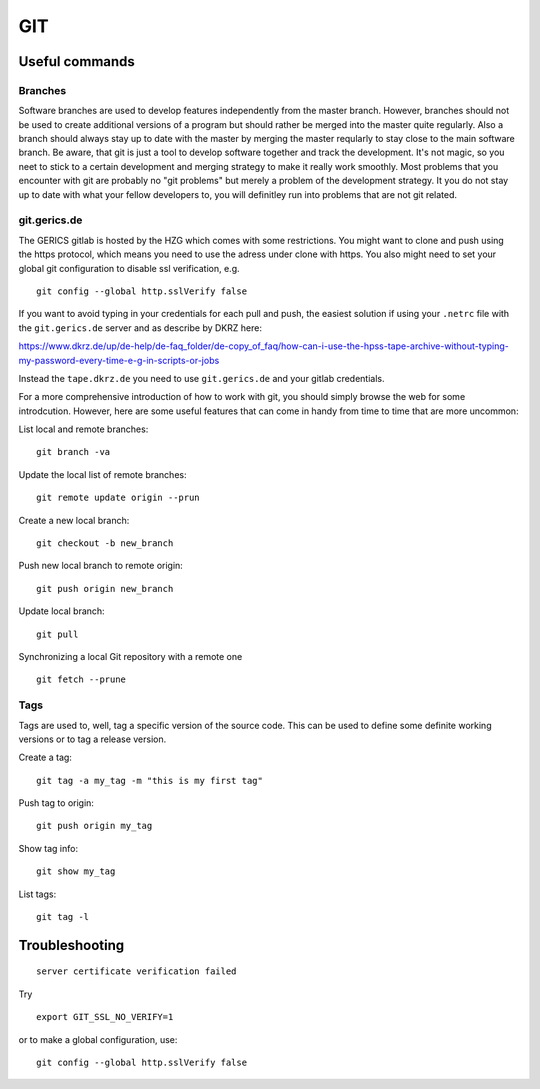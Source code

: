 =======
**GIT**
=======

Useful commands
---------------

Branches
~~~~~~~~

Software branches are used to develop features independently from the
master branch. However, branches should not be used to create additional
versions of a program but should rather be merged into the master quite
regularly. Also a branch should always stay up to date with the master
by merging the master reqularly to stay close to the main software branch.
Be aware, that git is just a tool to develop software together and
track the development. It's not magic, so you neet to stick to a certain
development and merging strategy to make it really work smoothly. Most problems
that you encounter with git are probably no "git problems" but merely a problem
of the development strategy. It you do not stay up to date with what your
fellow developers to, you will definitley run into problems that are not git related.

git.gerics.de
~~~~~~~~~~~~~

The GERICS gitlab is hosted by the HZG which comes with some restrictions. You might
want to clone and push using the https protocol, which means you need to use
the adress under clone with https. You also might need to set your global git configuration
to disable ssl verification, e.g.

::

    git config --global http.sslVerify false
    
If you want to avoid typing in your credentials for each pull and push, the easiest
solution if using your ``.netrc`` file with the ``git.gerics.de`` server and as describe
by DKRZ here: 

https://www.dkrz.de/up/de-help/de-faq_folder/de-copy_of_faq/how-can-i-use-the-hpss-tape-archive-without-typing-my-password-every-time-e-g-in-scripts-or-jobs

Instead the ``tape.dkrz.de`` you need to use ``git.gerics.de`` and your gitlab credentials.

For a more comprehensive introduction of how to work with git, you should simply browse 
the web for some introdcution. However, here are some useful features that can come in handy
from time to time that are more uncommon:

List local and remote branches:

::

    git branch -va

Update the local list of remote branches:

::

    git remote update origin --prun

Create a new local branch:

::

    git checkout -b new_branch

Push new local branch to remote origin:

::

    git push origin new_branch

Update local branch:

::

    git pull

Synchronizing a local Git repository with a remote one

::

    git fetch --prune

Tags
~~~~

Tags are used to, well, tag a specific version of the source code. This
can be used to define some definite working versions or to tag a release
version.

Create a tag:

::

    git tag -a my_tag -m "this is my first tag"

Push tag to origin:

::

    git push origin my_tag

Show tag info:

::

    git show my_tag

List tags:

::

    git tag -l

Troubleshooting
---------------

::

    server certificate verification failed

Try

::

    export GIT_SSL_NO_VERIFY=1
    
or to make a global configuration, use:

::

    git config --global http.sslVerify false

